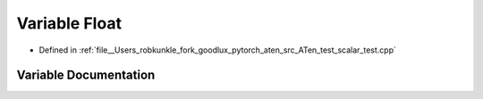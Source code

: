 .. _variable_Float:

Variable Float
==============

- Defined in :ref:`file__Users_robkunkle_fork_goodlux_pytorch_aten_src_ATen_test_scalar_test.cpp`


Variable Documentation
----------------------


.. doxygenvariable:: Float
